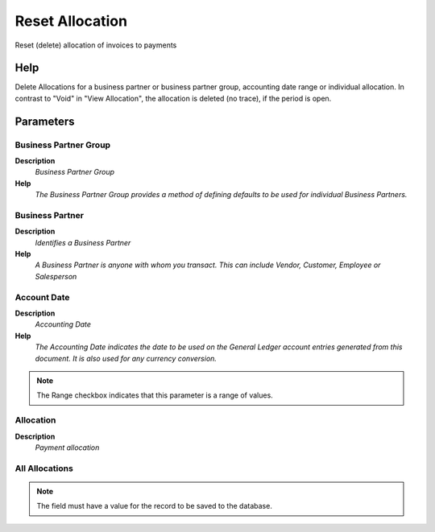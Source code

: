 
.. _functional-guide/process/c_allocation_reset:

================
Reset Allocation
================

Reset (delete) allocation of invoices to payments

Help
====
Delete Allocations for a business partner or business partner group, accounting date range or individual allocation. In contrast to "Void" in "View Allocation", the allocation is deleted (no trace), if the period is open.

Parameters
==========

Business Partner Group
----------------------
\ **Description**\ 
 \ *Business Partner Group*\ 
\ **Help**\ 
 \ *The Business Partner Group provides a method of defining defaults to be used for individual Business Partners.*\ 

Business Partner
----------------
\ **Description**\ 
 \ *Identifies a Business Partner*\ 
\ **Help**\ 
 \ *A Business Partner is anyone with whom you transact.  This can include Vendor, Customer, Employee or Salesperson*\ 

Account Date
------------
\ **Description**\ 
 \ *Accounting Date*\ 
\ **Help**\ 
 \ *The Accounting Date indicates the date to be used on the General Ledger account entries generated from this document. It is also used for any currency conversion.*\ 

.. note::
    The Range checkbox indicates that this parameter is a range of values.

Allocation
----------
\ **Description**\ 
 \ *Payment allocation*\ 

All Allocations
---------------

.. note::
    The field must have a value for the record to be saved to the database.
